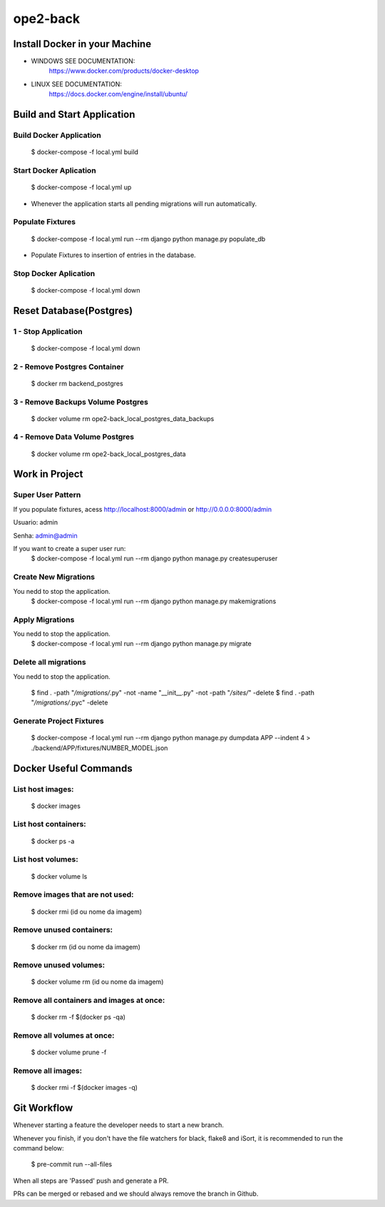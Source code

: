 ope2-back
====================

Install Docker in your Machine
^^^^^^^^^^^^^^^^^^^^^
* WINDOWS SEE DOCUMENTATION:
    https://www.docker.com/products/docker-desktop

* LINUX SEE DOCUMENTATION:
    https://docs.docker.com/engine/install/ubuntu/


Build and Start Application
^^^^^^^^^^^^^^^^^^^^^
Build Docker Application
~~~~~~~~~~~~~~~~~~~~
    $ docker-compose -f local.yml build

Start Docker Aplication
~~~~~~~~~~~~~~~~~~~~
    $ docker-compose -f local.yml up

* Whenever the application starts all pending migrations will run automatically.

Populate Fixtures
~~~~~~~~~~~~~~~~~~~~
    $ docker-compose -f local.yml run --rm django python manage.py populate_db

* Populate Fixtures to insertion of entries in the database.

Stop Docker Aplication
~~~~~~~~~~~~~~~~~~~~
    $ docker-compose -f local.yml down

Reset Database(Postgres)
^^^^^^^^^^^^^^^^^^^^^
1 - Stop Application
~~~~~~~~~~~~~~~~~~~~
    $ docker-compose -f local.yml down
2 - Remove Postgres Container
~~~~~~~~~~~~~~~~~~~~
    $ docker rm backend_postgres
3 - Remove Backups Volume Postgres
~~~~~~~~~~~~~~~~~~~~
    $ docker volume rm ope2-back_local_postgres_data_backups
4 - Remove Data Volume Postgres
~~~~~~~~~~~~~~~~~~~~
    $ docker volume rm ope2-back_local_postgres_data


Work in Project
^^^^^^^^^^^^^^^^^^^^^

Super User Pattern
~~~~~~~~~~~~~~~~~~~~
If you populate fixtures, acess http://localhost:8000/admin or http://0.0.0.0:8000/admin

Usuario: admin

Senha: admin@admin

If you want to create a super user run:
    $ docker-compose -f local.yml run --rm django python manage.py createsuperuser

Create New Migrations
~~~~~~~~~~~~~~~~~~~~
You nedd to stop the application.
    $ docker-compose -f local.yml run --rm django python manage.py makemigrations

Apply Migrations
~~~~~~~~~~~~~~~~~~~~
You nedd to stop the application.
    $ docker-compose -f local.yml run --rm django python manage.py migrate

Delete all migrations
~~~~~~~~~~~~~~~~~~~~
You nedd to stop the application.

    $ find . -path "*/migrations/*.py" -not -name "__init__.py" -not -path "*/sites/*" -delete
    $ find . -path "*/migrations/*.pyc"  -delete

Generate Project Fixtures
~~~~~~~~~~~~~~~~~~~~
    $ docker-compose -f local.yml run --rm django python manage.py dumpdata APP --indent 4 > ./backend/APP/fixtures/NUMBER_MODEL.json

Docker Useful Commands
^^^^^^^^^^^^^^^^^^^^^
List host images:
~~~~~~~~~~~~
    $ docker images

List host containers:
~~~~~~~~~~~~
    $ docker ps -a

List host volumes:
~~~~~~~~~~~~
    $ docker volume ls

Remove images that are not used:
~~~~~~~~~~~~
    $ docker rmi (id ou nome da imagem)

Remove unused containers:
~~~~~~~~~~~~
    $ docker rm (id ou nome da imagem)

Remove unused volumes:
~~~~~~~~~~~~
    $ docker volume rm (id ou nome da imagem)

Remove all containers and images at once:
~~~~~~~~~~~~
    $ docker rm -f $(docker ps -qa)

Remove all volumes at once:
~~~~~~~~~~~~
    $ docker volume prune -f

Remove all images:
~~~~~~~~~~~~
    $ docker rmi -f $(docker images -q)



Git Workflow
^^^^^^^^^^^^^^^^^^^^^

Whenever starting a feature the developer needs to start a new branch.

Whenever you finish, if you don't have the file watchers for black, flake8 and iSort, it is recommended to run the command below:

    $ pre-commit run --all-files

When all steps are 'Passed' push and generate a PR.

PRs can be merged or rebased and we should always remove the branch in Github.
